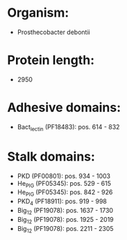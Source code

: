 * Organism:
- Prosthecobacter debontii
* Protein length:
- 2950
* Adhesive domains:
- Bact_lectin (PF18483): pos. 614 - 832
* Stalk domains:
- PKD (PF00801): pos. 934 - 1003
- He_PIG (PF05345): pos. 529 - 615
- He_PIG (PF05345): pos. 842 - 926
- PKD_4 (PF18911): pos. 919 - 998
- Big_12 (PF19078): pos. 1637 - 1730
- Big_12 (PF19078): pos. 1925 - 2019
- Big_12 (PF19078): pos. 2211 - 2305

